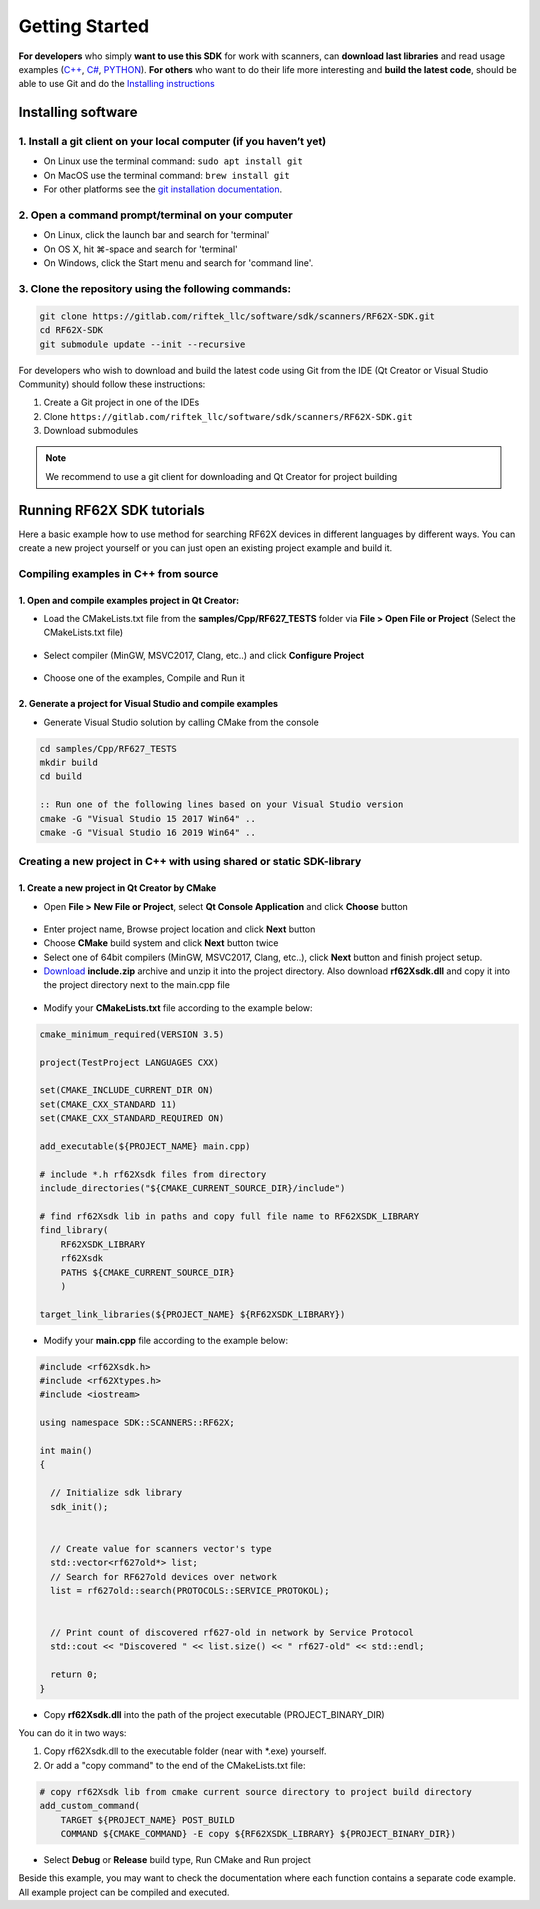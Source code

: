 *******************************************************************************
Getting Started
*******************************************************************************

**For developers** who simply **want to use this SDK** for work with
scanners, can **download last libraries** and read usage examples 
(`C++ <#how-to-use>`__, `C# <#how-to-use-1>`__,
`PYTHON <#how-to-use-2>`__).
**For others** who want to do their life
more interesting and **build the latest code**, should be able to use
Git and do the `Installing instructions <#installing-software>`__

Installing software
===============================================================================

1. Install a git client on your local computer (if you haven’t yet)
-------------------------------------------------------------------------------

-  On Linux use the terminal command: ``sudo apt install git``
-  On MacOS use the terminal command: ``brew install git``
-  For other platforms see the `git installation
   documentation <https://git-scm.com/downloads>`__. 
   
2. Open a command prompt/terminal on your computer
-------------------------------------------------------------------------------

-  On Linux, click the launch bar and search for 'terminal'
-  On OS X, hit ⌘-space and search for 'terminal'
-  On Windows, click the Start menu and search for 'command line'.

3. Clone the repository using the following commands:
-------------------------------------------------------------------------------

.. code-block:: bash

    git clone https://gitlab.com/riftek_llc/software/sdk/scanners/RF62X-SDK.git
    cd RF62X-SDK
    git submodule update --init --recursive


For developers who wish to download and build the latest code using Git
from the IDE (Qt Creator or Visual Studio Community) should follow these
instructions: 

1. Create a Git project in one of the IDEs 

2. Clone ``https://gitlab.com/riftek_llc/software/sdk/scanners/RF62X-SDK.git`` 

3. Download submodules

.. note:: We recommend to use a git client for downloading and Qt Creator for
  project building

Running RF62X SDK tutorials
===============================================================================

Here a basic example how to use method for searching RF62X devices in
different languages by different ways. You can create a new project 
yourself or you can just open an existing project example and build it. 

Compiling examples in C++ from source
-------------------------------------------------------------------------------

1. Open and compile examples project in **Qt Creator**:
^^^^^^^^^^^^^^^^^^^^^^^^^^^^^^^^^^^^^^^^^^^^^^^^^^^^^^^^^^^^^^^^^^^^^^^^^^^^^^^

-  Load the CMakeLists.txt file from the **samples/Cpp/RF627_TESTS**
   folder via **File > Open File or Project** (Select the CMakeLists.txt file)

.. figure:: _static/note1.png
   :alt: 

-  Select compiler (MinGW, MSVC2017, Clang, etc..) and click **Configure
   Project**

.. figure:: _static/note2.png
   :alt: 

-  Choose one of the examples, Compile and Run it

2. Generate a project for **Visual Studio** and compile examples
^^^^^^^^^^^^^^^^^^^^^^^^^^^^^^^^^^^^^^^^^^^^^^^^^^^^^^^^^^^^^^^^^^^^^^^^^^^^^^^

-  Generate Visual Studio solution by calling CMake from the console

.. code-block:: bat

    cd samples/Cpp/RF627_TESTS
    mkdir build
    cd build

    :: Run one of the following lines based on your Visual Studio version
    cmake -G "Visual Studio 15 2017 Win64" ..
    cmake -G "Visual Studio 16 2019 Win64" ..


Creating a new project in C++ with using shared or static SDK-library
-------------------------------------------------------------------------------

1. Create a new project in **Qt Creator** by СMake
^^^^^^^^^^^^^^^^^^^^^^^^^^^^^^^^^^^^^^^^^^^^^^^^^^^^^^^^^^^^^^^^^^^^^^^^^^^^^^^

-   Open **File > New File or Project**, select **Qt Console Application** 
    and click **Choose** button

.. figure:: _static/note3.png
   :alt: 

-  Enter project name, Browse project location and click **Next** button
-  Choose **CMake** build system and click **Next** button twice
-  Select one of 64bit compilers (MinGW, MSVC2017, Clang, etc..), click
   **Next** button and finish project setup.
-  `Download <#c-library>`__ **include.zip** archive and unzip it into
   the project directory. Also download **rf62Xsdk.dll** and copy it
   into the project directory next to the main.cpp file

.. figure:: _static/note4.png
   :alt: 

-  Modify your **CMakeLists.txt** file according to the example below:

.. code-block:: cmake

    cmake_minimum_required(VERSION 3.5)

    project(TestProject LANGUAGES CXX)

    set(CMAKE_INCLUDE_CURRENT_DIR ON)
    set(CMAKE_CXX_STANDARD 11)
    set(CMAKE_CXX_STANDARD_REQUIRED ON)

    add_executable(${PROJECT_NAME} main.cpp)

    # include *.h rf62Xsdk files from directory
    include_directories("${CMAKE_CURRENT_SOURCE_DIR}/include")

    # find rf62Xsdk lib in paths and copy full file name to RF62XSDK_LIBRARY
    find_library(
        RF62XSDK_LIBRARY
        rf62Xsdk
        PATHS ${CMAKE_CURRENT_SOURCE_DIR}
        )

    target_link_libraries(${PROJECT_NAME} ${RF62XSDK_LIBRARY})


-  Modify your **main.cpp** file according to the example below:

.. code-block:: cpp
 
    #include <rf62Xsdk.h>
    #include <rf62Xtypes.h>
    #include <iostream>

    using namespace SDK::SCANNERS::RF62X;

    int main()
    {

      // Initialize sdk library
      sdk_init();


      // Create value for scanners vector's type
      std::vector<rf627old*> list;
      // Search for RF627old devices over network
      list = rf627old::search(PROTOCOLS::SERVICE_PROTOKOL);


      // Print count of discovered rf627-old in network by Service Protocol
      std::cout << "Discovered " << list.size() << " rf627-old" << std::endl;

      return 0;
    }

-  Copy **rf62Xsdk.dll** into the path of the project executable (PROJECT\_BINARY\_DIR)

You can do it in two ways: 

1) Copy rf62Xsdk.dll to the executable folder (near with \*.exe) yourself. 
  
2) Or add a "copy command" to the end of the CMakeLists.txt file:

.. code:: cmake

    # copy rf62Xsdk lib from cmake current source directory to project build directory
    add_custom_command(
        TARGET ${PROJECT_NAME} POST_BUILD
        COMMAND ${CMAKE_COMMAND} -E copy ${RF62XSDK_LIBRARY} ${PROJECT_BINARY_DIR})

-  Select **Debug** or **Release** build type, Run CMake and Run project

Beside this example, you may want to check the documentation where each
function contains a separate code example. All example project can be
compiled and executed.